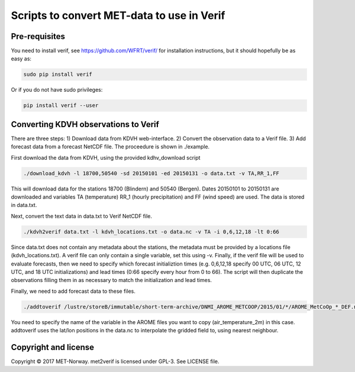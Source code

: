 Scripts to convert MET-data to use in Verif
===========================================

Pre-requisites
--------------
You need to install verif, see https://github.com/WFRT/verif/ for installation instructions, but it
should hopefully be as easy as:

.. code-block:: bash

   sudo pip install verif

Or if you do not have sudo privileges:

.. code-block:: bash

   pip install verif --user

Converting KDVH observations to Verif
-------------------------------------

There are three steps: 1) Download data from KDVH web-interface. 2) Convert the observation data to
a Verif file. 3) Add forecast data from a forecast NetCDF file. The proceedure is shown in
./example.

First download the data from KDVH, using the provided kdhv_download script

.. code-block:: bash

  ./download_kdvh -l 18700,50540 -sd 20150101 -ed 20150131 -o data.txt -v TA,RR_1,FF

This will download data for the stations 18700 (Blindern) and 50540 (Bergen). Dates 20150101 to
20150131 are downloaded and variables TA (temperature) RR_1 (hourly precipitation) and FF (wind
speed) are used. The data is stored in data.txt.

Next, convert the text data in data.txt to Verif NetCDF file.

.. code-block:: bash

  ./kdvh2verif data.txt -l kdvh_locations.txt -o data.nc -v TA -i 0,6,12,18 -lt 0:66

Since data.txt does not contain any metadata about the stations, the metadata must be provided by a
locations file (kdvh_locations.txt). A verif file can only contain a single variable, set this using
-v. Finally, if the verif file will be used to evaluate forecasts, then we need to specify which
forecast initializtion times (e.g. 0,6,12,18 specify 00 UTC, 06 UTC, 12 UTC, and 18 UTC
initializations) and lead times (0:66 specify every hour from 0 to 66). The script will then
duplicate the observations filling them in as necessary to match the initialization and lead times.

Finally, we need to add forecast data to these files.

.. code-block:: bash

  ./addtoverif /lustre/storeB/immutable/short-term-archive/DNMI_AROME_METCOOP/2015/01/*/AROME_MetCoOp_*_DEF.nc_* -o data.nc -v air_temperature_2m

You need to specify the name of the variable in the AROME files you want to copy
(air_temperature_2m) in this case. addtoverif uses the lat/lon positions in the data.nc to
interpolate the gridded field to, using nearest neighbour.

Copyright and license
---------------------

Copyright © 2017 MET-Norway. met2verif is licensed under GPL-3. See LICENSE file.
